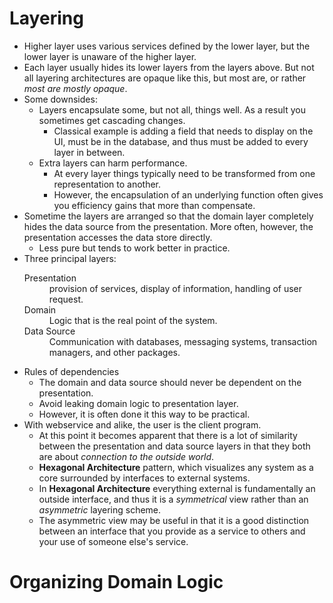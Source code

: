 #+BEGIN_COMMENT
.. title: Patterns of Enterprise Application Architecture
.. slug: patterns-enterprise-application-architecture
.. date: 2017-07-15
.. tags: patterns
.. category: Books
.. link:
.. description:
.. type: text
#+END_COMMENT

* Layering
- Higher layer uses various services defined by the lower layer, but
  the lower layer is unaware of the higher layer.
- Each layer usually hides its lower layers from the layers above. But
  not all layering architectures are opaque like this, but most are,
  or rather /most are mostly opaque/.
- Some downsides:
  - Layers encapsulate some, but not all, things well. As a result you
    sometimes get cascading changes.
    - Classical example is adding a field that needs to display on the
      UI, must be in the database, and thus must be added to every
      layer in between.
  - Extra layers can harm performance.
    - At every layer things typically need to be transformed from one
      representation to another.
    - However, the encapsulation of an underlying function often gives
      you efficiency gains that more than compensate.
- Sometime the layers are arranged so that the domain layer completely
  hides the data source from the presentation. More often, however,
  the presentation accesses the data store directly.
  - Less pure but tends to work better in practice.
- Three principal layers:
  - Presentation :: provision of services, display of information,
                    handling of user request.
  - Domain :: Logic that is the real point of the system.
  - Data Source :: Communication with databases, messaging systems,
                   transaction managers, and other packages.
- Rules of dependencies
  - The domain and data source should never be dependent on the presentation.
  - Avoid leaking domain logic to presentation layer.
  - However, it is often done it this way to be practical.
- With webservice and alike, the user is the client program.
  - At this point it becomes apparent that there is a lot of
    similarity between the presentation and data source layers in that
    they both are about /connection to the outside world/.
  - *Hexagonal Architecture* pattern, which visualizes any system as a
    core surrounded by interfaces to external systems.
  - In *Hexagonal Architecture* everything external is fundamentally
    an outside interface, and thus it is a /symmetrical/ view rather
    than an /asymmetric/ layering scheme.
  - The asymmetric view may be useful in that it is a good distinction
    between an interface that you provide as a service to others and
    your use of someone else's service.

* Organizing Domain Logic

